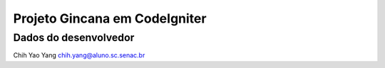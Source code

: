 ##############################
Projeto Gincana em CodeIgniter
##############################

**********************
Dados do desenvolvedor
**********************

Chih Yao Yang
chih.yang@aluno.sc.senac.br